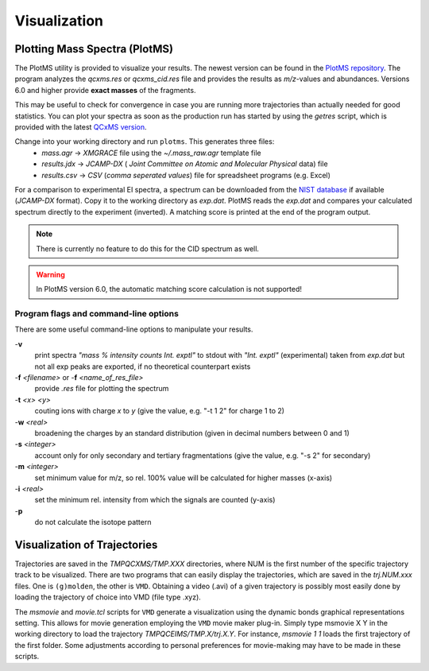 .. _PlotMS:

--------------
Visualization
--------------

Plotting Mass Spectra (PlotMS)
==============================

The PlotMS utility is provided to visualize your results. The newest version can be found in the 
`PlotMS repository <https://github.com/qcxms/PlotMS/releases/>`_. 
The program analyzes the `qcxms.res` or `qcxms_cid.res` file and provides the results as *m/z*-values and abundances.
Versions 6.0 and higher provide **exact masses** of the fragments. 

This may be useful to check for convergence in case you are running more trajectories than 
actually needed for good statistics. You can plot your spectra as soon as the production run has started
by using the `getres` script, which is provided with the latest `QCxMS version <https://github.com/qcxms/QCxMS/releases>`_.

Change into your working directory and run ``plotms``. This generates three files:
   - `mass.agr` -> *XMGRACE* file using the `~/.mass_raw.agr` template file
   - `results.jdx` -> *JCAMP-DX* ( *Joint Committee on Atomic and Molecular Physical* data) file 
   - `results.csv` -> *CSV* (*comma seperated values*) file for spreadsheet programs (e.g. Excel)


For a comparison to experimental EI spectra, a spectrum can be downloaded from the 
`NIST database <https://webbook.nist.gov/chemistry/>`_ if available (*JCAMP-DX* format). 
Copy it to the working directory as `exp.dat`. PlotMS reads the `exp.dat` and compares your calculated spectrum directly 
to the experiment (inverted). A matching score is printed at the end of the program  output.

.. note::
  There is currently no feature to do this for the CID spectrum as well.

.. warning::
  In PlotMS version 6.0, the automatic matching score calculation is not supported!


Program flags and command-line options
--------------------------------------

There are some useful command-line options to manipulate your results.

-**v** 
    print spectra *"mass % intensity  counts   Int. exptl"* to stdout with *"Int. exptl"* (experimental) taken
    from `exp.dat` but not all exp peaks are exported, if no theoretical counterpart exists
-**f** *<filename>* or  -**f** *<name_of_res_file>*
    provide `.res` file for plotting the spectrum
-**t** *<x> <y>*
    couting ions with charge *x* to *y* (give the value, e.g. "-t 1 2" for charge 1 to 2)
-**w** *<real>*
    broadening the charges by an standard distribution (given in decimal numbers between 0 and 1)
-**s** *<integer>*
    account only for only secondary and tertiary fragmentations (give the value, e.g. "-s 2" for secondary)
-**m** *<integer>*
    set minimum value for m/z, so rel. 100% value will be calculated for higher masses (x-axis)
-**i** *<real>*
    set the minimum rel. intensity from which the signals are counted (y-axis)
-**p** 
    do not calculate the isotope pattern 



Visualization of Trajectories
=============================

Trajectories are saved in the *TMPQCXMS/TMP.XXX* directories, where NUM is the first number of the specific 
trajectory track to be visualized. There are two programs that can easily display the trajectories, which 
are saved in the *trj.NUM.xxx* files. One is ``(g)molden``, the other is ``VMD``. Obtaining a video (.avi) of a 
given trajectory is possibly most easily done by loading the trajectory of choice into VMD (file type .xyz).

The `msmovie` and `movie.tcl` scripts for ``VMD`` generate a visualization using the dynamic bonds graphical representations 
setting. This allows for movie generation employing the ``VMD`` movie maker plug-in. Simply type msmovie X Y in the 
working directory to load the trajectory *TMPQCEIMS/TMP.X/trj.X.Y*. For instance, `msmovie 1 1` loads the first 
trajectory of the first folder. 
Some adjustments according to personal preferences for movie-making may have to be made in these scripts.

